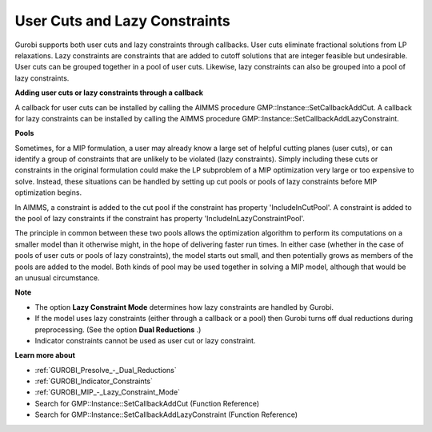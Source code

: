 .. _GUROBI_User_Cuts_and_Lazy_Constraints:


User Cuts and Lazy Constraints
==============================

Gurobi supports both user cuts and lazy constraints through callbacks. User cuts eliminate fractional solutions from LP relaxations. Lazy constraints are constraints that are added to cutoff solutions that are integer feasible but undesirable. User cuts can be grouped together in a pool of user cuts. Likewise, lazy constraints can also be grouped into a pool of lazy constraints.



**Adding user cuts or lazy constraints through a callback** 

A callback for user cuts can be installed by calling the AIMMS procedure GMP::Instance::SetCallbackAddCut. A callback for lazy constraints can be installed by calling the AIMMS procedure GMP::Instance::SetCallbackAddLazyConstraint.



**Pools** 

Sometimes, for a MIP formulation, a user may already know a large set of helpful cutting planes (user cuts), or can identify a group of constraints that are unlikely to be violated (lazy constraints). Simply including these cuts or constraints in the original formulation could make the LP subproblem of a MIP optimization very large or too expensive to solve. Instead, these situations can be handled by setting up cut pools or pools of lazy constraints before MIP optimization begins.



In AIMMS, a constraint is added to the cut pool if the constraint has property 'IncludeInCutPool'. A constraint is added to the pool of lazy constraints if the constraint has property 'IncludeInLazyConstraintPool'.



The principle in common between these two pools allows the optimization algorithm to perform its computations on a smaller model than it otherwise might, in the hope of delivering faster run times. In either case (whether in the case of pools of user cuts or pools of lazy constraints), the model starts out small, and then potentially grows as members of the pools are added to the model. Both kinds of pool may be used together in solving a MIP model, although that would be an unusual circumstance.



**Note** 

*	The option **Lazy Constraint Mode**  determines how lazy constraints are handled by Gurobi.
*	If the model uses lazy constraints (either through a callback or a pool) then Gurobi turns off dual reductions during preprocessing. (See the option **Dual Reductions** .)
*	Indicator constraints cannot be used as user cut or lazy constraint.




**Learn more about** 

*	:ref:`GUROBI_Presolve_-_Dual_Reductions` 
*	:ref:`GUROBI_Indicator_Constraints` 
*	:ref:`GUROBI_MIP_-_Lazy_Constraint_Mode`  
*	Search for GMP::Instance::SetCallbackAddCut (Function Reference)
*	Search for GMP::Instance::SetCallbackAddLazyConstraint (Function Reference)
